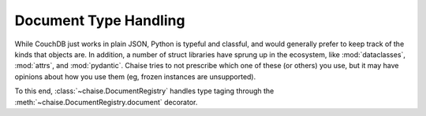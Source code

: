 .. _types:

Document Type Handling
======================

While CouchDB just works in plain JSON, Python is typeful and classful, and
would generally prefer to keep track of the kinds that objects are. In addition,
a number of struct libraries have sprung up in the ecosystem, like
:mod:`dataclasses`, :mod:`attrs`, and :mod:`pydantic`. Chaise tries to not
prescribe which one of these (or others) you use, but it may have opinions about
how you use them (eg, frozen instances are unsupported).

To this end, :class:`~chaise.DocumentRegistry` handles type taging through the
:meth:`~chaise.DocumentRegistry.document` decorator.

